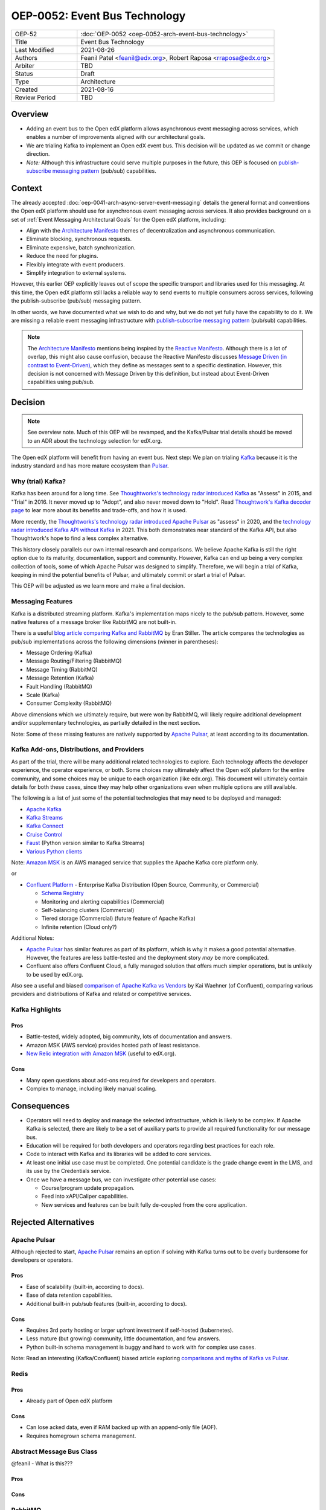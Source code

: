 ==============================
OEP-0052: Event Bus Technology
==============================

.. This OEP template is based on Nygard's Architecture Decision Records.

.. list-table::
   :widths: 25 75

   * - OEP-52
     - :doc:`OEP-0052 <oep-0052-arch-event-bus-technology>`
   * - Title
     - Event Bus Technology
   * - Last Modified
     - 2021-08-26
   * - Authors
     - Feanil Patel <feanil@edx.org>, Robert Raposa <rraposa@edx.org>
   * - Arbiter
     - TBD
   * - Status
     - Draft
   * - Type
     - Architecture
   * - Created
     - 2021-08-16
   * - Review Period
     - TBD

Overview
--------

* Adding an event bus to the Open edX platform allows asynchronous event messaging across services, which enables a number of improvements aligned with our architectural goals.

* We are trialing Kafka to implement an Open edX event bus. This decision will be updated as we commit or change direction.

* *Note:* Although this infrastructure could serve multiple purposes in the future, this OEP is focused on `publish-subscribe messaging pattern`_ (pub/sub) capabilities.

Context
-------

The already accepted :doc:`oep-0041-arch-async-server-event-messaging` details the general format and conventions the Open edX platform should use for asynchronous event messaging across services. It also provides background on a set of :ref:`Event Messaging Architectural Goals` for the Open edX platform, including:

* Align with the `Architecture Manifesto`_ themes of decentralization and asynchronous communication.
* Eliminate blocking, synchronous requests.
* Eliminate expensive, batch synchronization.
* Reduce the need for plugins.
* Flexibly integrate with event producers.
* Simplify integration to external systems.

However, this earlier OEP explicitly leaves out of scope the specific transport and libraries used for this messaging. At this time, the Open edX platform still lacks a reliable way to send events to multiple consumers across services, following the publish-subscribe (pub/sub) messaging pattern.

In other words, we have documented what we wish to do and why, but we do not yet fully have the capability to do it. We are missing a reliable event messaging infrastructure with `publish-subscribe messaging pattern`_ (pub/sub) capabilities.

.. note::

   The `Architecture Manifesto`_ mentions being inspired by the `Reactive Manifesto`_. Although there is a lot of overlap, this might also cause confusion, because the Reactive Manifesto discusses `Message Driven (in contrast to Event-Driven)`_, which they define as messages sent to a specific destination. However, this decision is not concerned with Message Driven by this definition, but instead about Event-Driven capabilities using pub/sub.

.. _Architecture Manifesto: https://openedx.atlassian.net/wiki/spaces/AC/pages/1074397222/Architecture+Manifesto+WIP
.. _Reactive Manifesto: https://www.reactivemanifesto.org/
.. _Message Driven (in contrast to Event-Driven): https://www.reactivemanifesto.org/glossary#Message-Driven

Decision
--------

.. note:: See overview note. Much of this OEP will be revamped, and the Kafka/Pulsar trial details should be moved to an ADR about the technology selection for edX.org.

The Open edX platform will benefit from having an event bus. Next step: We plan on trialing `Kafka`_ because it is the industry standard and has more mature ecosystem than `Pulsar`_.

.. _Apache Pulsar: https://pulsar.apache.org/
.. _Pulsar: https://pulsar.apache.org/
.. _Kafka: https://kafka.apache.org/
.. _publish-subscribe messaging pattern: https://en.wikipedia.org/wiki/Publish%E2%80%93subscribe_pattern

Why (trial) Kafka?
~~~~~~~~~~~~~~~~~~

Kafka has been around for a long time. See `Thoughtworks's technology radar introduced Kafka`_ as "Assess" in 2015, and "Trial" in 2016. It never moved up to "Adopt", and also never moved down to "Hold". Read `Thoughtwork's Kafka decoder page`_ to lear more about its benefits and trade-offs, and how it is used.

More recently, the `Thoughtworks's technology radar introduced Apache Pulsar`_ as "assess" in 2020, and the `technology radar introduced Kafka API without Kafka`_ in 2021. This both demonstrates near standard of the Kafka API, but also Thoughtwork's hope to find a less complex alternative.

This history closely parallels our own internal research and comparisons. We believe Apache Kafka is still the right option due to its maturity, documentation, support and community. However, Kafka can end up being a very complex collection of tools, some of which Apache Pulsar was designed to simplify. Therefore, we will begin a trial of Kafka, keeping in mind the potential benefits of Pulsar, and ultimately commit or start a trial of Pulsar.

This OEP will be adjusted as we learn more and make a final decision.

.. _Thoughtworks's technology radar introduced Kafka: https://www.thoughtworks.com/radar/tools/apache-kafka
.. _Thoughtwork's Kafka decoder page: https://www.thoughtworks.com/decoder/kafka

.. _Thoughtworks's technology radar introduced Apache Pulsar: https://www.thoughtworks.com/radar/platforms/apache-pulsar
.. _technology radar introduced Kafka API without Kafka: https://www.thoughtworks.com/radar/platforms/kafka-api-without-kafka

Messaging Features
~~~~~~~~~~~~~~~~~~

Kafka is a distributed streaming platform. Kafka's implementation maps nicely to the pub/sub pattern. However, some native features of a message broker like RabbitMQ are not built-in.

There is a useful `blog article comparing Kafka and RabbitMQ`_ by Eran Stiller. The article compares the technologies as pub/sub implementations across the following dimensions (winner in parentheses):

* Message Ordering (Kafka)
* Message Routing/Filtering (RabbitMQ)
* Message Timing (RabbitMQ)
* Message Retention (Kafka)
* Fault Handling (RabbitMQ)
* Scale (Kafka)
* Consumer Complexity (RabbitMQ)

Above dimensions which we ultimately require, but were won by RabbitMQ, will likely require additional development and/or supplementary technologies, as partially detailed in the next section.

Note: Some of these missing features are natively supported by `Apache Pulsar`_, at least according to its documentation.

.. _blog article comparing Kafka and RabbitMQ: https://stiller.blog/2020/02/rabbitmq-vs-kafka-an-architects-dilemma-part-2/

Kafka Add-ons, Distributions, and Providers
~~~~~~~~~~~~~~~~~~~~~~~~~~~~~~~~~~~~~~~~~~~

As part of the trial, there will be many additional related technologies to explore. Each technology affects the developer experience, the operator experience, or both. Some choices may ultimately affect the Open edX plaform for the entire community, and some choices may be unique to each organization (like edx.org). This document will ultimately contain details for both these cases, since they may help other organizations even when multiple options are still available.

The following is a list of just some of the potential technologies that may need to be deployed and managed:

* `Apache Kafka`_
* `Kafka Streams <https://kafka.apache.org/documentation/streams/>`__
* `Kafka Connect <https://kafka.apache.org/documentation/#connect>`__
* `Cruise Control <https://github.com/linkedin/cruise-control>`__
* `Faust <https://faust.readthedocs.io/en/latest/userguide/kafka.html>`__ (Python version similar to Kafka Streams)
* `Various Python clients <https://cwiki.apache.org/confluence/display/KAFKA/Clients#Clients-Python>`__

Note: `Amazon MSK`_ is an AWS managed service that supplies the Apache Kafka core platform only.

or

* `Confluent Platform`_ - Enterprise Kafka Distribution (Open Source, Community, or Commercial)

  * `Schema Registry <https://www.confluent.io/product/confluent-platform/data-compatibility/>`__
  * Monitoring and alerting capabilities (Commercial)
  * Self-balancing clusters (Commercial)
  * Tiered storage (Commercial) (future feature of Apache Kafka)
  * Infinite retention (Cloud only?)

Additional Notes:

* `Apache Pulsar`_ has similar features as part of its platform, which is why it makes a good potential alternative. However, the features are less battle-tested and the deployment story *may* be more complicated.
* Confluent also offers Confluent Cloud, a fully managed solution that offers much simpler operations, but is unlikely to be used by edX.org.

Also see a useful and biased `comparison of Apache Kafka vs Vendors`_ by Kai Waehner (of Confluent), comparing various providers and distributions of Kafka and related or competitive services.

.. _Amazon MSK: https://aws.amazon.com/msk/
.. _Apache Kafka: https://kafka.apache.org/
.. _Confluent Platform: https://www.confluent.io/product/confluent-platform
.. _comparison of Apache Kafka vs Vendors: https://www.kai-waehner.de/blog/2021/04/20/comparison-open-source-apache-kafka-vs-confluent-cloudera-red-hat-amazon-msk-cloud/

Kafka Highlights
~~~~~~~~~~~~~~~~

Pros
^^^^

* Battle-tested, widely adopted, big community, lots of documentation and answers.
* Amazon MSK (AWS service) provides hosted path of least resistance.
* `New Relic integration with Amazon MSK`_ (useful to edX.org).

Cons
^^^^

* Many open questions about add-ons required for developers and operators.
* Complex to manage, including likely manual scaling.

.. _New Relic integration with Amazon MSK: https://docs.newrelic.com/docs/integrations/amazon-integrations/aws-integrations-list/aws-managed-kafka-msk-integration/

Consequences
------------

* Operators will need to deploy and manage the selected infrastructure, which is likely to be complex. If Apache Kafka is selected, there are likely to be a set of auxiliary parts to provide all required functionality for our message bus.
* Education will be required for both developers and operators regarding best practices for each role.
* Code to interact with Kafka and its libraries will be added to core services.
* At least one initial use case must be completed. One potential candidate is the grade change event in the LMS, and its use by the Credentials service.
* Once we have a message bus, we can investigate other potential use cases:

  * Course/program update propagation.
  * Feed into xAPI/Caliper capabilities.
  * New services and features can be built fully de-coupled from the core application.

Rejected Alternatives
---------------------

Apache Pulsar
~~~~~~~~~~~~~

Although rejected to start, `Apache Pulsar`_ remains an option if solving with Kafka turns out to be overly burdensome for developers or operators.

Pros
^^^^

* Ease of scalability (built-in, according to docs).
* Ease of data retention capabilities.
* Additional built-in pub/sub features (built-in, according to docs).

Cons
^^^^

* Requires 3rd party hosting or larger upfront investment if self-hosted (kubernetes).
* Less mature (but growing) community, little documentation, and few answers.
* Python built-in schema management is buggy and hard to work with for complex use cases.

Note: Read an interesting (Kafka/Confluent) biased article exploring `comparisons and myths of Kafka vs Pulsar`_.

.. _Apache Pulsar: https://pulsar.apache.org/
.. _comparisons and myths of Kafka vs Pulsar: https://dzone.com/articles/pulsar-vs-kafka-comparison-and-myths-explored

Redis
~~~~~

Pros
^^^^

* Already part of Open edX platform

Cons
^^^^

* Can lose acked data, even if RAM backed up with an append-only file (AOF).
* Requires homegrown schema management.

Abstract Message Bus Class
~~~~~~~~~~~~~~~~~~~~~~~~~~

@feanil - What is this???

Pros
^^^^

Cons
^^^^

RabbitMQ
~~~~~~~~

Pros
^^^^

* Built-in message broker capabilities like routing, filtering, and fault handling.

Cons
^^^^

* Difficulties operating in the past. (Details???)
* Not built for message retention or message ordering.

Additional References
---------------------

* Technology comparisons performed by edX.org

  * `Message Bus Rubric Definition <https://docs.google.com/document/d/1lKbOE8HkUk__Cyy5u_yFZ8ju0roPtlxcH1-9yf9hX8I/edit#>`__

    * **TODO:** Move to Confluence or RST.
    * Includes many additional resources at bottom of document.

  * `Message Bus Evaluation <https://docs.google.com/spreadsheets/d/1pA08DQ1h3bov5fL1KTrT0tk2RJseyxPsZCLJACtb3YY/edit#gid=0>`__ (TODO: Move to Confluence or RST)

    * **TODO:** Move to Confluence or RST.

  * `Pulsar vs Kafka Hosting Comparison <https://openedx.atlassian.net/wiki/spaces/SRE/pages/3079733386>`__

* Third-party comparisons of Kafka vs Pulsar:

  * `(Kafka biased) Benchmarking comparison <https://www.confluent.io/blog/kafka-fastest-messaging-system/>`__
  * `(Pulsar biased) Performance, Architecture, and Features comparison - Part 1 <https://streamnative.io/en/blog/tech/2020-07-08-pulsar-vs-kafka-part-1/>`__
  * `(Pulsar biased) Performance, Architecture, and Features comparison - Part 2 <https://streamnative.io/en/blog/tech/2020-07-22-pulsar-vs-kafka-part-2/>`__
  * `(Kafka biased) Twitter's move from Pulsar-like to Kafka <https://blog.twitter.com/engineering/en_us/topics/insights/2018/twitters-kafka-adoption-story>`__

* Hosting comparisons:

  * `(Confluent biased) Amazon MSK vs Confluent Cloud <https://www.confluent.io/confluent-cloud-vs-amazon-msk>`__
